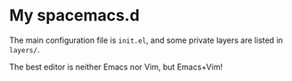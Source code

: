 * My spacemacs.d

The main configuration file is =init.el=, and some private layers are listed in =layers/=.

The best editor is neither Emacs nor Vim, but Emacs+Vim!
